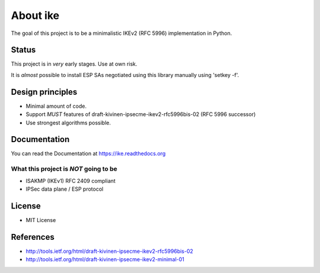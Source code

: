 About ike
=========

The goal of this project is to be a minimalistic IKEv2 (RFC 5996)
implementation in Python.

Status
------

This project is in *very* early stages. Use at own risk.

It is *almost* possible to install ESP SAs negotiated using this library
manually using 'setkey -f'.

Design principles
-----------------

-  Minimal amount of code.
-  Support *MUST* features of draft-kivinen-ipsecme-ikev2-rfc5996bis-02
   (RFC 5996 successor)
-  Use strongest algorithms possible.

Documentation
-------------

You can read the Documentation at https://ike.readthedocs.org

What this project is *NOT* going to be
~~~~~~~~~~~~~~~~~~~~~~~~~~~~~~~~~~~~~~

-  ISAKMP (IKEv1) RFC 2409 compliant
-  IPSec data plane / ESP protocol

License
-------

-  MIT License

References
----------

-  http://tools.ietf.org/html/draft-kivinen-ipsecme-ikev2-rfc5996bis-02
-  http://tools.ietf.org/html/draft-kivinen-ipsecme-ikev2-minimal-01

